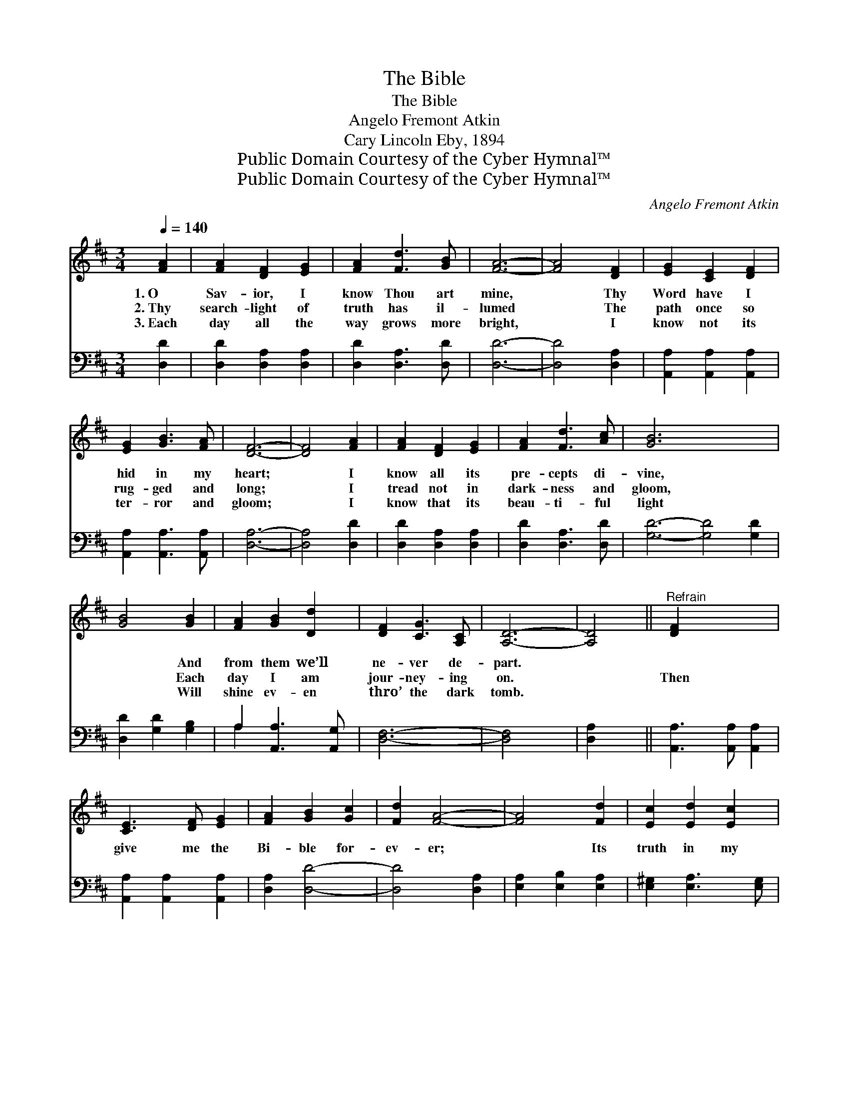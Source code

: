 X:1
T:The Bible
T:The Bible
T:Angelo Fremont Atkin
T:Cary Lincoln Eby, 1894
T:Public Domain Courtesy of the Cyber Hymnal™
T:Public Domain Courtesy of the Cyber Hymnal™
C:Angelo Fremont Atkin
Z:Public Domain
Z:Courtesy of the Cyber Hymnal™
%%score 1 ( 2 3 )
L:1/8
Q:1/4=140
M:3/4
K:D
V:1 treble 
V:2 bass 
V:3 bass 
V:1
 [FA]2 | [FA]2 [DF]2 [EG]2 | [FA]2 [Fd]3 [GB] | [FA]6- | [FA]4 [DF]2 | [EG]2 [CE]2 [DF]2 | %6
w: 1.~O|Sav- ior, I|know Thou art|mine,|* Thy|Word have I|
w: 2.~Thy|search- light of|truth has il-|lumed|* The|path once so|
w: 3.~Each|day all the|way grows more|bright,|* I|know not its|
 [EG]2 [GB]3 [FA] | [DF]6- | [DF]4 [FA]2 | [FA]2 [DF]2 [EG]2 | [FA]2 [Fd]3 [Ac] | [GB]6- x6 | %12
w: hid in my|heart;|* I|know all its|pre- cepts di-|vine,|
w: rug- ged and|long;|* I|tread not in|dark- ness and|gloom,|
w: ter- ror and|gloom;|* I|know that its|beau- ti- ful|light|
 [GB]4 [GB]2 | [FA]2 [GB]2 [Dd]2 | [DF]2 [CG]3 [A,C] | [A,D]6- | [A,D]4 ||"^Refrain" [DF]2 x4 | %18
w: * And|from them we’ll|ne- ver de-|part.|||
w: * Each|day I am|jour- ney- ing|on.||Then|
w: * Will|shine ev- en|thro’ the dark|tomb.|||
 [CE]3 [DF] [EG]2 | [FA]2 [GB]2 [Gc]2 | [Fd]2 [FA]4- | [FA]4 [Fd]2 | [Ec]2 [Ed]2 [Ec]2 | %23
w: |||||
w: give me the|Bi- ble for-|ev- er;|* Its|truth in my|
w: |||||
 [EB]2 [Ec]3 [DB] | [CA]6- | [CA]4 [GA]2 | [Fd]3 [Gc] [Ad]2 | [Ge]2 [Gd]2 [GB]2 | [FA]2 [DF]4- | %29
w: ||||||
w: heart now I|hide;|* There’s|naught can com-|pel us to|se- ver,|
w: ||||||
 [DF]4 [DB]2 | [DA]2 [DB]2 [Dd]2 | [DF]2 [CG]3 [A,C] | [A,D]6- | [A,D]4 |] %34
w: |||||
w: * O|search- light of|truth, be my|guide.||
w: |||||
V:2
 [D,D]2 | [D,D]2 [D,A,]2 [D,A,]2 | [D,D]2 [D,A,]3 [D,D] | [D,D]6- | [D,D]4 [D,A,]2 | %5
 [A,,A,]2 [A,,A,]2 [A,,A,]2 | [A,,A,]2 [A,,A,]3 [A,,A,] | [D,A,]6- | [D,A,]4 [D,D]2 | %9
 [D,D]2 [D,A,]2 [D,A,]2 | [D,D]2 [D,A,]3 [D,D] | [G,D]6- [G,D]4 [G,D]2 | [D,D]2 [G,D]2 [G,B,]2 | %13
 A,2 [A,,A,]3 [A,,G,] | [D,F,]6- | [D,F,]4 x2 | [D,A,]2 x2 || [A,,A,]3 [A,,A,] [A,,A,]2 | %18
 [A,,A,]2 [A,,A,]2 [A,,A,]2 | [D,A,]2 [D,D]4- | [D,D]4 [D,A,]2 | [E,A,]2 [E,B,]2 [E,A,]2 | %22
 [E,^G,]2 [E,A,]3 [E,G,] | [A,,A,]6- | [A,,A,]4 [A,,A,]2 | [D,A,]3 [E,A,] [F,A,]2 | %26
 [G,B,]2 [G,B,]2 [G,D]2 | [D,D]2 [D,A,]4- | [D,A,]4 G,2 | [F,A,]2 G,2 [G,B,]2 | %30
 A,2 [A,,A,]3 [A,,G,] | [D,F,]6- | [D,F,]4 x2 | x4 |] %34
V:3
 x2 | x6 | x6 | x6 | x6 | x6 | x6 | x6 | x6 | x6 | x6 | x12 | x6 | A,2 x4 | x6 | x6 | x4 || x6 | %18
 x6 | x6 | x6 | x6 | x6 | x6 | x6 | x6 | x6 | x6 | x4 G,2 | x2 G,2 x2 | A,2 x4 | x6 | x6 | x4 |] %34

